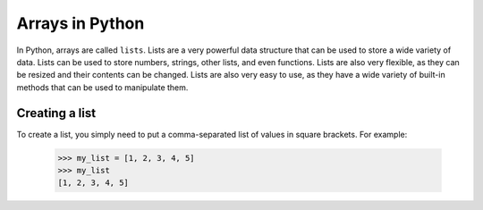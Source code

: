 Arrays in Python
=====================

In Python, arrays are called ``lists``. Lists are a very powerful data structure that can be used to store a wide variety of data.
Lists can be used to store numbers, strings, other lists, and even functions. Lists are also very flexible, as they can be resized and their contents can be changed. 
Lists are also very easy to use, as they have a wide variety of built-in methods that can be used to manipulate them.

Creating a list
---------------------

To create a list, you simply need to put a comma-separated list of values in square brackets. For example:


    >>> my_list = [1, 2, 3, 4, 5]
    >>> my_list
    [1, 2, 3, 4, 5]